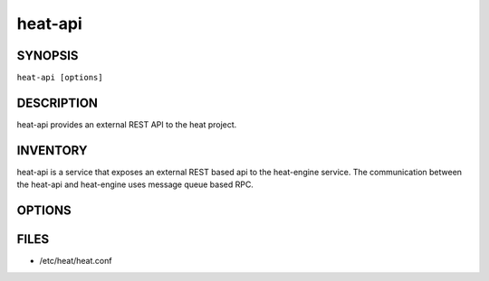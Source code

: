 ========
heat-api
========

.. program:: heat-api

SYNOPSIS
========
``heat-api [options]``

DESCRIPTION
===========
heat-api provides an external REST API to the heat project.

INVENTORY
=========
heat-api is a service that exposes an external REST based api to the
heat-engine service. The communication between the heat-api and
heat-engine uses message queue based RPC.

OPTIONS
=======
.. cmdoption:: --config-file

  Path to a config file to use. Multiple config files can be specified, with
  values in later files taking precedence.


.. cmdoption:: --config-dir

  Path to a config directory to pull .conf files from. This file set is
  sorted, so as to provide a predictable parse order if individual options are
  over-ridden. The set is parsed after the file(s), if any, specified via
  --config-file, hence over-ridden options in the directory take precedence.

.. cmdoption:: --version

  Show program's version number and exit. The output could be empty if
  the distribution didn't specify any version information.

FILES
========

* /etc/heat/heat.conf
